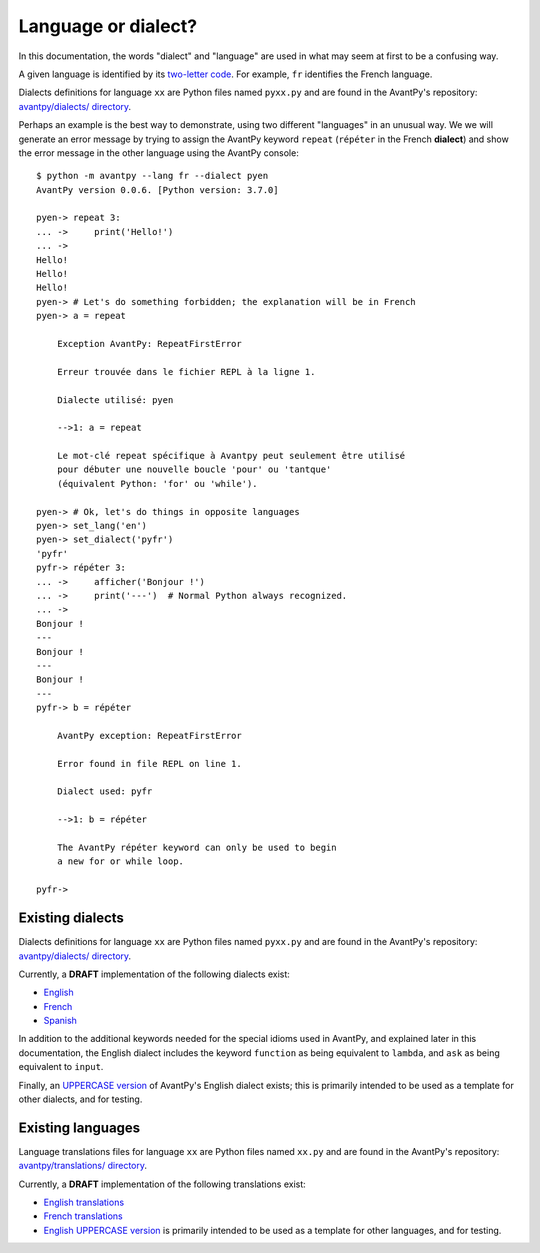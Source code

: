 Language or dialect?
=====================

In this documentation, the words "dialect" and "language" are used in what may seem
at first to be a confusing way.

A given language is identified by its
`two-letter code <https://en.wikipedia.org/wiki/List_of_ISO_639-1_codes>`_.
For example, ``fr`` identifies the French language.

Dialects definitions for language ``xx`` are Python files
named ``pyxx.py`` and are found in the AvantPy's repository:
`avantpy/dialects/ directory <https://github.com/aroberge/avantpy/tree/master/avantpy/dialects>`_.


Perhaps an example is the best way to demonstrate, using two different
"languages" in an unusual way.
We we will generate an
error message by trying to assign the AvantPy keyword ``repeat``
(``répéter`` in the French **dialect**) and show the error message
in the other language using the AvantPy console::

    $ python -m avantpy --lang fr --dialect pyen
    AvantPy version 0.0.6. [Python version: 3.7.0]

    pyen-> repeat 3:
    ... ->     print('Hello!')
    ... ->
    Hello!
    Hello!
    Hello!
    pyen-> # Let's do something forbidden; the explanation will be in French
    pyen-> a = repeat

        Exception AvantPy: RepeatFirstError

        Erreur trouvée dans le fichier REPL à la ligne 1.

        Dialecte utilisé: pyen

        -->1: a = repeat

        Le mot-clé repeat spécifique à Avantpy peut seulement être utilisé
        pour débuter une nouvelle boucle 'pour' ou 'tantque'
        (équivalent Python: 'for' ou 'while').

    pyen-> # Ok, let's do things in opposite languages
    pyen-> set_lang('en')
    pyen-> set_dialect('pyfr')
    'pyfr'
    pyfr-> répéter 3:
    ... ->     afficher('Bonjour !')
    ... ->     print('---')  # Normal Python always recognized.
    ... ->
    Bonjour !
    ---
    Bonjour !
    ---
    Bonjour !
    ---
    pyfr-> b = répéter

        AvantPy exception: RepeatFirstError

        Error found in file REPL on line 1.

        Dialect used: pyfr

        -->1: b = répéter

        The AvantPy répéter keyword can only be used to begin
        a new for or while loop.

    pyfr->

Existing dialects
------------------

Dialects definitions for language ``xx`` are Python files
named ``pyxx.py`` and are found in the AvantPy's repository:
`avantpy/dialects/ directory <https://github.com/aroberge/avantpy/tree/master/avantpy/dialects>`_.

Currently, a **DRAFT** implementation of the following dialects exist:

- `English <https://github.com/aroberge/avantpy/tree/master/avantpy/dialects/pyen.py>`_
- `French <https://github.com/aroberge/avantpy/tree/master/avantpy/dialects/pyfr.py>`_
- `Spanish <https://github.com/aroberge/avantpy/tree/master/avantpy/dialects/pyes.py>`_

In addition to the additional keywords needed for the special idioms used in AvantPy,
and explained later in this documentation, the English dialect includes the
keyword ``function`` as being equivalent to ``lambda``, and ``ask`` as being
equivalent to ``input``.


Finally, an
`UPPERCASE version <https://github.com/aroberge/avantpy/tree/master/avantpy/dialects/pyupper.py>`_
of AvantPy's English dialect exists; this is primarily intended to be used as a template
for other dialects, and for testing.

Existing languages
------------------

Language translations files for language ``xx`` are Python files
named ``xx.py`` and are found in the AvantPy's repository:
`avantpy/translations/ directory <https://github.com/aroberge/avantpy/tree/master/avantpy/translations>`_.

Currently, a **DRAFT** implementation of the following translations exist:

- `English translations <https://github.com/aroberge/avantpy/tree/master/avantpy/translations/en.py>`_
- `French translations <https://github.com/aroberge/avantpy/tree/master/avantpy/translations/fr.py>`_
- `English UPPERCASE version <https://github.com/aroberge/avantpy/tree/master/avantpy/translations/pyupper.py>`_ is primarily intended to be used as a template
  for other languages, and for testing.
